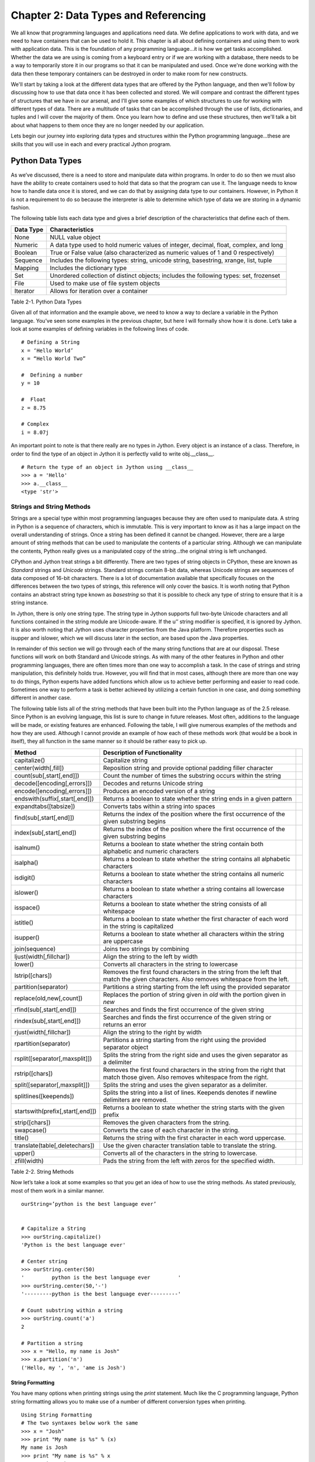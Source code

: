 Chapter 2: Data Types and Referencing
+++++++++++++++++++++++++++++++++++++

We all know that programming languages and applications need data.  We define applications to work with data,
and we need to have containers that can be used to hold it.  This chapter is all about defining containers and
using them to work with application data.  This is the foundation of any programming language...it is how we get
tasks accomplished.  Whether the data we are using is coming from a keyboard entry or if we are working with a
database, there needs to be a way to temporarily store it in our programs so that it can be manipulated and used.
Once we're done working with the data then these temporary containers can be destroyed in order to make room for new constructs.

We'll start by taking a look at the different data types that are offered by the Python language, and then we'll
follow by discussing how to use that data once it has been collected and stored.  We will compare and contrast the
different types of structures that we have in our arsenal, and I'll give some examples of which structures to use
for working with different types of data.  There are a multitude of tasks that can be accomplished through the use
of lists, dictionaries, and tuples and I will cover the majority of them.  Once you learn how to define and use these
structures, then we'll talk a bit about what happens to them once they are no longer needed by our application.

Lets begin our journey into exploring data types and structures within the Python programming language...these are skills
that you will use in each and every practical Jython program.


Python Data Types
=================

As we’ve discussed, there is a need to store and manipulate data within programs.  In order to do so then we must also
have the ability to create containers used to hold that data so that the program can use it.  The language needs to know
how to handle data once it is stored, and we can do that by assigning data type to our containers.  However, in Python
it is not a requirement to do so because the interpreter is able to determine which type of data we are storing in a dynamic fashion.  

The following table lists each data type and gives a brief description of the characteristics that define each of them.



===========  =========================================================================================  
Data Type    Characteristics                                                                          
===========  =========================================================================================
None         NULL value object                                                                   
Numeric      A data type used to hold numeric values of integer, decimal, float, complex, and long    
Boolean      True or False value (also characterized as numeric values of 1 and 0 respectively)  
Sequence     Includes the following types:  string, unicode string, basestring, xrange, list, tuple   
Mapping      Includes the dictionary type                                                             
Set          Unordered collection of distinct objects; includes the following types:  set, frozenset  
File         Used to make use of file system objects                                                  
Iterator     Allows for iteration over a container                                               
           
===========  =========================================================================================

Table 2-1.  Python Data Types



Given all of that information and the example above, we need to know a way to declare a variable in the Python language.
You’ve seen some examples in the previous chapter, but here I will formally show how it is done.  Let’s take a look at some
examples of defining variables in the following lines of code. ::


	# Defining a String
	x = ‘Hello World’
	x = “Hello World Two”

	#  Defining a number
	y = 10

	#  Float
	z = 8.75

	# Complex
	i = 8.07j

An important point to note is that there really are no types in Jython.  Every object is an instance of a class.  Therefore,
in order to find the type of an object in Jython it is perfectly valid to write obj.__class__. ::



	# Return the type of an object in Jython using __class__
	>>> a = 'Hello'
	>>> a.__class__
	<type 'str'>
        
        
Strings and String Methods
--------------------------

Strings are a special type within most programming languages because they are often used to manipulate data.  A string
in Python is a sequence of characters, which is immutable.  This is very important to know as it has a large impact on
the overall understanding of strings.  Once a string has been defined it cannot be changed.  However, there are a large
amount of string methods that can be used to manipulate the contents of a particular string.  Although we can manipulate
the contents, Python really gives us a manipulated copy of the string…the original string is left unchanged.

CPython and Jython treat strings a bit differently.  There are two types of string objects in CPython, these are known as
*Standard* strings and *Unicode* strings.  Standard strings contain 8-bit data, whereas Unicode strings are sequences of data
composed of 16-bit characters.  There is a lot of documentation available that specifically focuses on the differences between
the two types of strings, this reference will only cover the basics.  It is worth noting that Python contains an abstract string
type known as *basestring* so that it is possible to check any type of string to ensure that it is a string instance.  

In Jython, there is only one string type.  The string type in Jython supports full two-byte Unicode characters and all functions
contained in the string module are Unicode-aware.  If the u’’ string modifier is specified, it is ignored by Jython.  It is also
worth noting that Jython uses character properties from the Java platform.  Therefore properties such as isupper and islower, which
we will discuss later in the section, are based upon the Java properties.

In remainder of this section we will go through each of the many string functions that are at our disposal.  These functions will
work on both Standard and Unicode strings.  As with many of the other features in Python and other programming languages, there are
often times more than one way to accomplish a task.  In the case of strings and string manipulation, this definitely holds true.
However, you will find that in most cases, although there are more than one way to do things, Python experts have added functions
which allow us to achieve better performing and easier to read code.  Sometimes one way to perform a task is better achieved by
utilizing a certain function in one case, and doing something different in another case.

The following table lists all of the string methods that have been built into the Python language as of the 2.5 release.  Since Python
is an evolving language, this list is sure to change in future releases.  Most often, additions to the language will be made, or
existing features are enhanced.  Following the table, I will give numerous examples of the methods and how they are used.  Although
I cannot provide an example of how each of these methods work (that would be a book in itself), they all function in the same manner
so it should be rather easy to pick up.



==================================  =========================================================================================================================================  ===
Method                              Description of Functionality                                                                                                             
==================================  =========================================================================================================================================  ===
capitalize()                        Capitalize string                                                                                                                        
center(width[,fill])                Reposition string and provide optional padding filler character                                                                          
count(sub[,start[,end]])            Count the number of times the substring occurs within the string                                                                         
decode([encoding[,errors]])         Decodes and returns Unicode string                                                                                                            
encode([encoding[,errors]])         Produces an encoded version of a string                                                                                                       
endswith(suffix[,start[,end]])      Returns a boolean to state whether the string ends in a given pattern                                                                         
expandtabs([tabsize])               Converts tabs within a string into spaces                                                                                                
find(sub[,start[,end]])             Returns the index of the position where the first occurrence of the given substring begins                                               
index(sub[,start[,end])             Returns the index of the position where the first occurrence of the given substring begins                                               
isalnum()                           Returns a boolean to state whether the string contain both alphabetic and numeric characters                                             
isalpha()                           Returns a boolean to state whether the string contains all alphabetic characters                                                         
isdigit()                           Returns a boolean to state whether the string contains all numeric characters                                                            
islower()                           Returns a boolean to state whether a string contains all lowercase characters                                                            
isspace()                           Returns a boolean to state whether the string consists of all whitespace                                                                 
istitle()                           Returns a boolean to state whether the first character of each word in the string is capitalized                                         
isupper()                           Returns a boolean to state whether all characters within the string are uppercase                                                        
join(sequence)                      Joins two strings by combining                                                                                                           
ljust(width[,fillchar])             Align the string to the left by width                                                                                                    
lower()                             Converts all characters in the string to lowercase                                                                                       
lstrip([chars])                     Removes the first found characters in the string from the left that match the given characters.  Also removes whitespace from the left.  
partition(separator)                Partitions a string starting from the left using the provided separator                                                                  
replace(old,new[,count])            Replaces the portion of string given in *old* with the portion given in *new*                                                            
rfind(sub[,start[,end]])            Searches and finds the first occurrence of the given string                                                                              
rindex(sub[,start[,end]])           Searches and finds the first occurrence of the given string or returns an error                                                          
rjust(width[,fillchar])             Align the string to the right by width                                                                                                   
rpartition(separator)               Partitions a string starting from the right using the provided separator object                                                          
rsplit([separator[,maxsplit]])      Splits the string from the right side and uses the given separator as a delimiter                                                        
rstrip([chars])                     Removes the first found characters in the string from the right that match those given.  Also removes whitespace from the right.         
split([separator[,maxsplit]])       Splits the string and uses the given separator as a delimiter.                                                                           
splitlines([keepends])              Splits the string into a list of lines.  Keepends denotes if newline delimiters are removed.                                             
startswith(prefix[,start[,end]])    Returns a boolean to state whether the string starts with the given prefix                                                               
strip([chars])                      Removes the given characters from the string.                                                                                            
swapcase()                          Converts the case of each character in the string.                                                                                       
title()                             Returns the string with the first character in each word uppercase.                                                                      
translate(table[,deletechars])      Use the given character translation table to translate the string.                                                                       
upper()                             Converts all of the characters in the string to lowercase.                                                                               
zfill(width)                        Pads the string from the left with zeros for the specified width.                                                                        
==================================  =========================================================================================================================================  ===

Table 2-2.  String Methods

Now let’s take a look at some examples so that you get an idea of how to use the string methods.  As stated previously, most of them work in a similar manner. ::



	ourString=’python is the best language ever’


	# Capitalize a String
	>>> ourString.capitalize()                      
	'Python is the best language ever'

	# Center string
	>>> ourString.center(50)
	'         python is the best language ever         '
	>>> ourString.center(50,'-')
	'---------python is the best language ever---------'

	# Count substring within a string
	>>> ourString.count('a')
	2

	# Partition a string
	>>> x = "Hello, my name is Josh"
	>>> x.partition('n')
	('Hello, my ', 'n', 'ame is Josh')


String Formatting
~~~~~~~~~~~~~~~~~

You have many options when printing strings using the *print* statement.  Much like the C programming language, Python string
formatting allows you to make use of a number of different conversion types when printing. ::


	Using String Formatting
	# The two syntaxes below work the same
	>>> x = "Josh"
	>>> print "My name is %s" % (x)
	My name is Josh
	>>> print "My name is %s" % x  
	My name is Josh
        

======  ============================================================================
Type    Description                                                                 
======  ============================================================================
d            signed integer decimal                                                      
i            signed integer decimal                                                      
o            unsigned octal                                                              
u            unsigned decimal                                                            
x            unsigned hexidecimal                                                        
X            unsigned hexidecimal (upper)                                                
E            floating point exponential format (upper)                                   
e            floating point exponential format                                           
f            floating point decimal format                                               
F            floating point decimal format (upper)                                       
g            floating point exponential format if exponent > -4, otherwise float         
G            floating point exponential format (uppr) if exponent > -4, otherwise float  
c            single character                                                            
r            string (converts any python object using repr())                            
s            string (converts any python object using str())                             
%            no conversion, results in a percent (%) character                           
======  ============================================================================

Table 2-3.  Conversion Types

 ::


	>>> x = 10 
	>>> y = 5.75 
	>>> print 'The expression %d * %f results in %f' % (x, y, x*y)
	The expression 10 * 5.750000 results in 57.500000
        
Ranges
------

Ranges are not really a data type or a container; they are really a Jython built-in function (Chapter 4).  For this reason,
we will only briefly touch upon the range function here, and they’ll be covered in more detail in Chapter 4.  However,
because they play such an important role in the iteration of data, usually via the *for* loop, I think it is important to
discuss them in this section of the book.  The range is a special function that allows one to iterate between a range of
numbers; and/or list a specific range of numbers.  It is especially helpful for performing mathematical iterations, but
it can also be used for simple iterations.

The format for using the range function includes an optional starting number, an ending number, and an optional stepping number.
If specified, the starting number tells the range where to begin, whereas the ending number specifies where the range should end.
The optional step number tells the range how many numbers should be placed between each number contained within the range output.


Range Format
~~~~~~~~~~~~

	range([start], stop, [step])

::

	>>>range(0,10)

	>>>range(10)

	>>>range(0,10,2)
	>>> range(100,0,-10)
	[100, 90, 80, 70, 60, 50, 40, 30, 20, 10]

As stated previously, this function can be quite useful when used within a *for* loop as the Jython *for* loop syntax works
very well with it.  The following example displays a couple examples of using the range function within a *for* loop context. ::

	>>> for i in range(10):
	...         print i
	... 
	0
	1
	2
	3
	4
	5
	6
	7
	8
	9

	# Multiplication Example
	>>> x = 1
	>>> for i in range(2, 10, 2):
	...         x = x + (i * x)
	...         print x
	... 
	3
	15
	105
	945


As you can see, a range can be used to iterate through just about any number set...be it positive or negative in range.  

Lists, Dictionaries, Sets, and Tuples
-------------------------------------

Data collection containers are a useful tool for holding and passing data throughout the lifetime of an application.  The data
can come from any number of places, be it the keyboard, a file on the system, or a database…it can be stored in a collection
container and used at a later time.  Lists, dictionaries, sets, and tuples all offer similar functionality and usability, but
they each have their own niche in the language.  We’ll go through several examples of each since they all play an important role
under certain circumstances.

Since these containers are so important, we’ll go through an exercise at the end of this chapter, which will give you a chance
to try them out for yourself.  

Lists
~~~~~

Perhaps one of the most used constructs within the Python programming language is the list.  Most other programming languages
provide similar containers for storing and manipulating data within an application.  The Python list provides an advantage to
those similar constructs which are available in statically typed languages.  The dynamic tendencies of the Python language help
the list construct to harness the great feature of having the ability to contain values of different types.  This means that a
list can be used to store any Python data type, and these types can be mixed within a single list.  In other languages, this type
of construct is defined as a typed object, which locks the construct to using only one data type.

The creation and usage of Jython lists is just the same as the rest of the language…very simple and easy to use.  Simply assigning
a set of empty square brackets to a variable creates an empty list.  We can also use the built-in list() type to create a list.
The list can be constructed and modified as the application runs, they are not declared with a static length.  They are easy to
traverse through the usage of loops, and indexes can also be used for positional placement or removal of particular items in the list.
We’ll start out by showing some examples of defining lists, and then go through each of the different avenues which the Jython
language provides us for working with lists. ::

	# Define an empty list
	myList = []
	myList = list()

	# Define a list of string values
	myStringList = [‘Hello’,’Jython’,’Lists’]

	# Define a list containing mulitple data types
	multiList = [1,2,’three’,4,’five’,’six’]

	# Define a list containing a list
	comboList = [1,myStringList,multiList]

As stated previously, in order to obtain the values from a list we can make use of indexes.  Much like the Array in the Java language,
using the *list[index]* notation will allow us to access an item.  If we wish to obtain a range or set of values from a list, we can
provide a *starting* index, and/or an *ending* index.  This technique is also known as *slicing*.  What’s more, we can also return
a set of values from the list along with a stepping pattern by providing a *step* index as well.  One key to remember is that while
accessing a list via indexing, the first element in the list is contained within the 0 index. ::

	# Obtain elements in the list
	>>> myStringList[0]
	‘Hello’

	>>> myStringList[2]
	‘Lists’

	>>> myStringList[-1]
	'Lists'

	# Using the slice method
	>>> myStringList[0:2]
	['Hello', 'Jython']

	# Return every other element in a list
	>>> newList=[2,4,6,8,10,12,14,16,18,20]
	>>> newList[0:10:2]
	[2, 6, 10, 14, 18]

	# Leaving a positional index blank will also work
	>>> newList[::2]
	[2, 6, 10, 14, 18]

Modifying a list is much the same, you can either use the index in order to insert or remove items from a particular position.
There are also many other ways that you can insert or remove elements from the list.  Jython provides each of these different
options as they provide different functionality for your operations. 

In order to add an item to a list, you can make use of the *append()* method in order to add an item to the end of a list.
The *extend()* method allows you to add an entire list or sequence to the end of a list.  Lastly, the *insert()* method
allows you to place an item or list into a particular area of an existing list by utilizing positional indexes.
You will examples of each method below.

Similarly, we have plenty of options for removing items from a list.  The *del* statement, as explained in Chapter 1,
can be used to remove or delete an entire list or values from a list using the index notation.  You can also use the
*pop() *or *remove()* method to remove single values from a list.  The *pop()* method will remove a single value from
the end of the list, and it will also return that value at the same time.  If an index is provided to the *pop()* function,
then it will remove and return the value at that index.  The *remove()* method can be used to find and remove a particular
value in the list.  If more than one value in the list matches the value passed into the *remove()* function, the first one
will be removed.  Another note about the *remove()* function is that the value removed is not returned.  Let’s take a look
at these examples of modifying a list. ::

	# Adding values to a list
	>>> newList=['a','b','c','d','e','f','g']
	>>> newList.append('h')
	>>> print newList
	['a', 'b', 'c', 'd', 'e', 'f', 'g', 'h']

	# Add another list to the existing list
	>>> newList2=['h','i','j','k','l','m','n','o','p']
	>>> newList.extend(newList2)
	>>> print newList
	['a', 'b', 'c', 'd', 'e', 'f', 'g', ‘h’,'h', 'i', 'j', 'k', 'l', 'm', 'n', 'o', 'p']

	# Insert a value into a particular location via the index
	>>> newList.insert(2,'c') 
	>>> print newList
	['a', 'b', 'c', 'c', 'd', 'e', 'f', 'g', 'h', ‘h’,'i', 'j', 'k', 'l', 'm', 'n', 'o', 'p']

	# Use the slice notation to insert another list or sequence
	>>> newListA=[100,200,300,400]
	>>> newListB=[500,600,700,800]
	>>> newListA[0:2]=newListB
	>>> print newListA
	[500, 600, 700, 800, 300, 400]

	# Use the del statement to delete a list
	>>> newList3=[1,2,3,4,5]
	>>> print newList3
	[1, 2, 3, 4, 5]
	>>> del newList3
	>>> print newList3
	Traceback (most recent call last):
	  File "<stdin>", line 1, in <module>
	NameError: name 'newList3' is not defined

	# Use the del statement to remove a value or range of values from a list
	>>> newList3=['a','b','c','d','e','f']
	>>> del newList3[2]
	>>> newList3
	['a', 'b', 'd', 'e', 'f']
	>>> del newList3[1:3]
	>>> newList3
	['a', 'e', 'f']

	# Remove values from a list using pop and remove functions
	>>> print newList
	['a', 'b', 'c', 'c', 'd', 'e', 'f', 'g', 'h',’h’, 'i', 'j', 'k', 'l', 'm', 'n', 'o', 'p']
	>>> newList.pop(2)
	'c'
	>>> print newList
	['a', 'b', 'c', 'd', 'e', 'f', 'g', 'h',’h’, 'i', 'j', 'k', 'l', 'm', 'n', 'o', 'p']
	>>> newList.remove('h')
	>>> print newList
	['a', 'b', 'c', 'd', 'e', 'f', 'g', 'h', 'i', 'j', 'k', 'l', 'm', 'n', 'o', 'p']

	# Useful example of using pop() function
	>>> x = 5
	>>> timesList = [1,2,3,4,5]
	>>> while timesList:
	...     print x * timesList.pop(0)
	...             
	5
	10
	15
	20
	25

Now that we know how to add and remove items from a list, it is time to learn how to manipulate the data within them.
Python provides a number of different methods that can be used to help us manage our lists.  See the table below for a
list of these functions and what they can do.



=========  ===============================================================================
Method     Tasks Performed                                                                
=========  ===============================================================================
index      Returns the index of the first value in the list which matches a given value.  
count      Returns the number of items in the list which match a given value.             
sort       Sorts the items contained within the list.                                     
reverse    Reverses the order of the items contained within the list                      
=========  ===============================================================================

Table 2-4.  Python List Methods

Let’s take a look at some examples of how these functions can be used on lists. ::

	# Returning the index for any given value
	>>> newList=[1,2,3,4,5,6,7,8,9,10]
	>>> newList.index(4)
	3

	# Add a duplicate into the list and then return the index
	>>> newList.append(6)
	>>> newList
	[1, 2, 3, 4, 5, 6, 7, 8, 9, 10, 6]
	>>> newList.index(6)
	5

	# Using count() function to return the number of items which match a given value
	>>> newList.count(2)
	1
	>>> newList.count(6)
	2

	# Sort the values in the list
	>>> newList.sort()
	>>> newList      
	[1, 2, 3, 4, 5, 6, 6, 7, 8, 9, 10]

	# Reverse the order of the value in the list
	>>> newList.reverse()
	>>> newList
	[10, 9, 8, 7, 6, 6, 5, 4, 3, 2, 1]
        
Lists
~~~~~

Moving around within a list is quite simple.  Once a list is populated, often times we wish to traverse through it
and perform some action against each element contained within it.  You can use any of the Python looping constructs
to traverse through each element within a list.  While there are plenty of options available, the *for* loop works
especially well.  The reason is because of the simple syntax that the Python *for* loop uses.  This section will show
you how to traverse a list using each of the different Python looping constructs.  You will see that each of them has
advantages and disadvantages.  

Let’s first take a look at the syntax that is used to traverse a list using a *for* loop.  This is by far one of the
easiest modes of going through each of the values contained within a list.  The *for* loop traverses the list one
element at a time, allowing the developer to perform some action on each element if so desired. ::

	>>> ourList=[1,2,3,4,5,6,7,8,9,10]
	>>> for elem in ourList:
	...    print elem
	... 
	1
	2
	3
	4
	5
	6
	7
	8
	9
	10


As you can see from this simple example, it is quite easy to go through a list and work with each item individually.  The
*for* loop syntax requires a variable to which each element in the list will be assigned for each pass of the loop.
Additionally, we can still make use of the current index while traversing a loop this way if needed.  The only requirement
is to make use of the *index()* method on the list and pass the current element. ::

	>>>ourList=[1,2,3,4,5,6,7,8,9,10]
	>>> for elem in ourList:          
	...     print 'The current index is: %d' % (ourList.index(elem))
	... 
	The current index is: 0
	The current index is: 1
	The current index is: 2
	The current index is: 3
	The current index is: 4
	The current index is: 5
	The current index is: 6
	The current index is: 7
	The current index is: 8
	The current index is: 9

If we do not wish to go through each element within the list then that is also possible via the use of the *for* loop.
In this case, we’ll simply use a list slice to retrieve the exact elements we want to see.  For instance, take a look
a the following code which traverses through the first 5 elements in our list. :: 


	>>> for elem in ourList[0:5]:
	...     print elem
	... 
	1
	2
	3
	4
	5

To illustrate a more detailed example, lets say that you wished to retrieve every other element within the list. ::

	>>> for elem in ourList[0::2]:
	...     print elem
	... 
	1
	3
	5
	7
	9

As you can see, doing so is quite easy by simply making use of the built-in features that Python offers.


List Comprehensions
~~~~~~~~~~~~~~~~~~~

There are some advanced features for lists that can help to make a developer’s life easier.  Once such feature is known
as a *list comprehension*.  While this concept may be daunting at first, it offers a good alternative to creating many separate
lists manually or using map().  List comprehensions take a given list, and then iterate through it and apply a given expression
against each of the objects in the list.  This allows one to quickly take a list and alter it via the use of the provided expression.
Of course, as with many other Python methods the list comprehension returns an altered copy of the list.  The original list is left untouched.


Let’s take a look at the syntax for a list comprehension.  They are basically comprised of an expression of some kind followed by a
*for* statement and then optionally more *for* or *if* statements.  As they are a difficult technique to describe, let’s take a look
at some examples.  Once you’ve seen list comprehensions in action you are sure to understand them and see how useful they can be. ::

	# Create a list of ages and add one to each of those ages using a list comprehension
	>>> ages=[20,25,28,30]
	>>> [age+1 for age in ages]  
	[21, 26, 29, 31]

	# Create a list of names and convert the first letter of each name to uppercase as it should be
	>>> names=['jim','frank','vic','leo','josh']
	>>> [name.title() for name in names]
	['Jim', 'Frank', 'Vic', 'Leo', 'Josh']

	# Create a list of numbers and return the square of each EVEN number
	>>> numList=[1,2,3,4,5,6,7,8,9,10,11,12]
	>>> [num*num for num in numList if num % 2 == 0]
	[4, 16, 36, 64, 100, 144]

	# Use a list comprehension with a range
	>>> [x*5 for x in range(1,20)]
	[5, 10, 15, 20, 25, 30, 35, 40, 45, 50, 55, 60, 65, 70, 75, 80, 85, 90, 95]


List comprehensions can make code much more concise and allows one to apply expressions or functions to list elements quite easily.
Let’s take a quick look at an example written in Java for performing the same type of work as an easy list comprehension.  It is plain
to see that list comprehensions are much more concise. ::

	int[] ages = {20, 25, 28, 30};

	// Use a newstyle Java for loop to go through each element in the array
	for (int age : ages){
	    age++;
	}

Dictionaries
~~~~~~~~~~~~

A dictionary is quite different than a typical list in Python as there is no automatically populated index for any given element
within the dictionary.  When you use a list, you need not worry about assigning an index to any value that is placed within it.
However, a dictionary forces the developer to assign an index or “key” for every element that is placed into the construct.  Therefore,
each entry into a dictionary requires two values, the *key* and the *element*.

The beauty of the dictionary is that it allows the developer to choose the data type of the key value.  Therefore, if one wishes
to use a string value as a key then it is entirely possible.  Dictionary types also have a multitude of methods and operations that
can be applied to them to make them easier to work with.

=====================================================================================================================================  ============================================================================================================  
Method or Operation                                                                                                                    Description                                                                                                 
=====================================================================================================================================  ============================================================================================================  
len(dictionary)                                                                                                                        Returns number of items within the given dictionary.                                                     
dictionary[key]                                                                                                                        Returns the item from the list that is associated with the given key.                                    
dictionary[key] = value                                                                                                                Sets the associated item in the list to the given value.                                                    
del dictionary[key]                                                                                                                    Deletes the given key/value pair from the list.                                                             
dictionary.clear()                                                                                                                     Removes all items from the dictionary.                                                                      
dictionary.copy()                                                                                                                      Creates a shallow copy of the dictionary.                                                                   
has_key(key)                                                                                                                           Returns a boolean stating whether the dictionary contains the given key.                                 
items()                                                                                                                                Returns a copy of the key/value pairs within the dictionary.                                             
keys()                                                                                                                                 Returns the keys within the dictionary.                                                                  
update([dictionary2])                                                                                                                  Updates dictionary with the key/value pairs from the given dictionary.  Existing keys will be overwritten.  
fromkeys(sequence[,value])                                                                                                             Creates a new dictionary with keys from the given sequence.  The values will be set to the values given.  
values()                                                                                                                               Returns the values within the dictionary.                                                                
get(key[, b])                                                                                                                          Returns the value associated with the given key.  If the key does not exist, then returns b.                
setdefault(key[, b])                                                                                                                   Returns the value associated with the given key.  If the key does not exist, then returns and sets b.       
pop(key[, b])                                                                                                                          Returns and removes the value associated with the given key.  If the key does not exist then returns b.  
popItem()                                                                                                                              Removes and returns the first key/value pair in the dictionary.                                             
iteritems()                                                                                                                            Returns an iterator over the key/value pairs in the dictionary.                                             
iterkeys()                                                                                                                             Returns an iterator over the keys in the dictionary.                                                        
itervalues()                                                                                                                           Returns an iterator over the values in the dictionary.                                                      
=====================================================================================================================================  ============================================================================================================  

Table 2-5.  Mapping type methods and operations.

Now we will take a look at some dictionary examples.  This reference will not show you an example of using each of the mapping operations,
but it should provide you with a good enough base understanding of how they work. ::

	# Create an empty dictionary and a populated dictionary
	>>> myDict={}
	>>> myDict.values()
	[]
	>>> myDict.has_key(1)
	False
	>>> myDict[1] = 'test'
	>>> myDict.values()
	['test']
	>>> len(myDict)
	1

	# Replace the original dictionary with a dictionary containing string-based keys
	# The following dictionary represents a hockey team line
	>>> myDict = {'r_wing':'Josh','l_wing':'Frank','center':'Jim','l_defense':'Leo','r_defense':'Vic'}
	>>> myDict.values()
	['Josh', 'Vic', 'Jim', 'Frank', 'Leo']
	>>> myDict.get('r_wing')
	'Josh'

	# Iterate over the items in the dictionary
	>>> hockeyTeam = myDict.iteritems()
	>>> for player in hockeyTeam:
	...     print player
	... 
	('r_wing', 'Josh')
	('r_defense', 'Vic')
	('center', 'Jim')
	('l_wing', 'Frank')
	('l_defense', 'Leo')

	>>> for key,value in myDict.iteritems():
	...     print key, value
	... 
	r_wing Josh
	r_defense Vic
	center Jim
	l_wing Frank
	l_defense Leo
        
Sets
~~~~

Sets are unordered collections of unique elements.  What makes sets different than other sequence types is that they contain
no indexing.  They are also unlike dictionaries because there are no key values associated with the elements.  They are an arbitrary
collection of unique elements.  Sets cannot contain mutable objects, but they can be mutable.

There are two different types of sets, namely *set* and *frozenset*.  The difference between the two is quite easily conveyed
from the name itself.  A regular *set* is a mutable collection object, whereas a *frozen* set is immutable.  Much like sequences and
mapping types, sets have an assortment of methods and operations that can be used on them.  Many of the operations and methods work
on both mutable and immutable sets.  However, there are a number of them that only work on the mutable set types.  In the two tables
that follow, we’ll take a look at the different methods and operations.



============================  ==============================================================
Method or Operation           Description  
============================  ==============================================================
len(set)                      Returns the number of elements in a given set.   
copy()                      
difference(set2)            
intersection(set2)          
issubbset(set2)             
issuperset(set2)            
symmetric_difference(set2)  
union(set2)                 
============================  ==============================================================

Table 2-6.  Set Type Methods and Operations



===================================  =====================================================================
Method or Operation                  Description  
===================================  =====================================================================
add(item)                            Adds an item to a set if it is not already in the set.  
clear()                              Removes all items in a set.  
difference_update(set2)            
discard(item)                      
intersection_update(set2)          
pop()                              
remove()                           
symmetric_difference_update(set2)  
update(set2)                       
===================================  =====================================================================

Table 2-7.  Mutable Set Type Methods and Operations

Tuples
~~~~~~

Tuples are much like lists, however they are immutable.  Once a tuple has been defined, it cannot be changed.
They contain indexes just like lists, but again, they cannot be altered once defined.  Therefore, the index in
a tuple may be used to retrieve a particular value and not to assign or modify.

Since tuples are a member of the sequence type, they can use the same set of methods an operations available
to all sequence types. ::

	# Creating an empty tuple
	>>> myTuple = ()

	# Creating tuples and using them
	>>> myTuple2 = (1, 'two',3, 'four')
	>>> myTuple2         
	(1, 'two', 3, 'four')
        

Jython Specific Collections
---------------------------

There are a number of Jython specific collection objects that are available for use.  Most of these collection
objects are used to pass data into Java classes and so forth, but they add additional functionality into the Jython
implementation that will assist Python newcomers that are coming from the Java world.  Nonetheless, many of these
additional collection objects can be quite useful under certain situations.

In the Jython 2.2 release, Java collection integration was introduced.  This enables a bidirectional interaction
between Jython and Java collection types.  For instance, a Java ArrayList can be imported in Jython and then used
as if it were part of the language.  Prior to 2.2, Java collection objects could act as a Jython object, but Jython
objects could not act as Java objects. ::

	# Import and use a Java ArrayList
	>>> import java.util.ArrayList as ArrayList
	>>> arr = ArrayList()                      
	>>> arr.add(1)
	True
	>>> arr.add(2)
	True
	>>> print arr
	[1, 2]


Ahead of the integration of Java collections, Jython also had implemented the *jarray* object which basically allows
for the construction of a Java array in Jython.  In order to work with a *jarray*, simply define a sequence type in
Jython and pass it to the *jarray* object along with the type of object contained within the sequence.  The *jarray*
is definitely useful for creating Java arrays and then passing them into java objects, but it is not very useful for
working in Jython objects.  Moreover, all values within a jarray must be the same type.  If you try to pass a sequence
containing multiple types to a jarray then you’ll be given a *TypeError* of one kind or another.

===========  ===  =================  =========
Character         Java Equivalent  
===========  ===  =================  =========
z                                    boolean  
b                                    byte     
c                                    char     
d                                    double   
f                                    float    
h                                    short    
i                                    int      
l                                    long     
===========  ===  =================  =========

Table 2-8. Character Typecodes for use with Jarray ::

	>>> mySeq = (1,2,3,4,5)
	>>> from jarray import array
	>>> array(mySeq,int)
	array(org.python.core.PyInteger, [1, 2, 3, 4, 5])

	>>> myStr = "Hello Jython"
	>>> array(myStr,'c')
	array('c', 'Hello Jython')

Files
-----

File objects are used to read and write data to a file on disk.  The file object is used to obtain a reference
to the file on disk and open it for reading, writing, appending, or a number of different tasks.  If we simply
use the *open(filename[, mode])* function, we can return a file type and assign it to a variable for processing.
If the file does not yet exist on disk, then it will automatically be created.  The *mode* argument is used to
tell what type of processing we wish to perform on the file.  This argument is optional and if omitted then the
file is opened in read-only mode.

=======  ===  ====================================
Mode          Description                         
=======  ===  ====================================
‘r’           read only                           
‘w’           write                               
‘a’           append                              
‘r+’          read and write                      
‘rb’          Windows binary file read            
‘wb’          Windows binary file write           
‘r+b’         Windows binary file read and write  
=======  ===  ====================================

Table 2-9.  Modes of Operations for File Types

	# Open a file and assign it to variable f


There are plenty of methods that can be used on file objects for manipulation of the file content.  We can call
*read([size])* on a file in order to read it’s content.  Size is an optional argument here and it is used to tell
how much content to read from the file.  If it is omitted then the entire file content is read.  The *readline()*
method can be used to read a single line from a file.  *readlines([size])* is used to return a list containing
all of the lines of data that are contained within a file.  Again, there is an optional *size* parameter that
can be used to tell how many bytes from the file to read.  If we wish to place content into the file, the *write(string)*
method does just that.  The *write()* method writes a string to the file.

When writing to a file it is oftentimes important to know exactly what position in the file you are going to write to.
There are a group of methods to help us out with positioning within a file using integers to represent bytes in the file.
The *tell()* method can be called on a file to give the file object’s current position.  The integer returned is in bytes
and is an offset from the beginning of the file.  The *seek(offset, from)* method can be used to change position in a
file.  The *offset* is the number in bytes of the position you’d like to go, and *from* represents the place in the file
where you’d like to calculate the *offset* from.  If *from* equals 0, then the offset will be calculated from the beginning
of the file.  Likewise, if it equals 1 then it is calculated from the current file position, and 2 will be from the end of
the file.  The default is 0 if *from* is omitted.

Lastly, it is important to allocate and de-allocate resources efficiently in our programs or we will incur a memory overhead
and leaks.  The *close()* method should be called on a file when we are through working with it.  The proper methodology
to use when working with a file is to open, process, and then close each time.  However, there are more efficient ways
of performing such tasks.  In Chapter 5 we will discuss the use of context managers to perform the same functionality in
a more efficient manner. ::

	File Manipulation in Python
	# Create a file, write to it, and then read it’s content

	>>> f = open('newfile.txt','r+')
	>>> f.write('This is some new text for our file\n')
	>>> f.write('This should be another line in our file\n')
	#  No lines will be read because we are at the end of the written content
	>>> f.read()
	''
	>>> f.readlines()
	[]
	>>> f.tell()
	75L
	# Move our position back to the beginning of the file
	>>> f.seek(0)
	>>> f.read()
	'This is some new text for our file\nThis should be another line in our file\n'
	>>> f.seek(0)
	>>> f.readlines()
	['This is some new text for our file\n', 'This should be another line in our file\n']
	>>> f.close()

Iterators
---------

The iterator type was introduced into Python back in version 2.2.  It allows for iteration over Python containers.
All iterable containers have built-in support for the iterator type.  For instance, sequence objects are iterable
as they allow for iteration over each element within the sequence.  If you try to return an iterator on an object
that does not support iteration, you will most likely receive an *AttributeError* which tells you that __iter__
has not been defined as an attribute for that object.

Iterators allow for easy access to sequences and other iterable containers.  Some containers such as dictionaries
have specialized iteration methods built into them as you have seen in previous sections.  Iterator objects are
required to support two main methods that form the iterator protocol.  Those methods are defined below.



=====================  ===================================================================================================  =========================================
Method                 Description                              
=====================  ===================================================================================================  =========================================
iterator.__iter__()    Returns the iterator object on a container.  Required to allow use with *for* and *in* statements  
iterator.next()        Returns the next item from a container.  
=====================  ===================================================================================================  =========================================

Table 2-10:  Iterator Protocol

To return an iterator on a container, just assign *container.__iter__()* to some variable.  That variable will become
the iterator for the object.  If using the *next()* call, it will continue to return the next item within the list
until all items have been retrieved.  Once this occurs, a *StopIteration* error is issued.  The important thing to note
here is that we are actually creating a copy of the list when we return the iterator and assign it to a variable.  That
variable returns and removes an item from that copy each time the *next()* method is called on it.  If we continue to
call *next()* on the iterator variable until the *StopIteration* error is issued, the variable will no longer contain
any items and is empty.

Referencing and Copies
======================

Creating copies and referencing items in the Python language is fairly straightforward.  The only thing you’ll need to
keep in mind is that the techniques used to copy mutable and immutable objects differ a bit.

In order to create a copy of an immutable object, you simply assign it to a different variable.  The new variable is an
exact copy of the object.  If you attempt to do the same with a mutable object, you will actually just create a reference
to the original object.  Therefore, if you perform operations on the “copy” of the original then the same operation will
actually be performed on the original.  This occurs because the new assignment references the same mutable object in memory
as the original.  It is kind of like someone calling you by a different name.  One person may call you by your birth name
and another may call you by your nickname, but both names will reference you of course.

To effectively create a copy of a mutable object, you have two choices.  You can either create what is known as a *shallow*
copy or a *deep* copy of the original object.  The difference is that a shallow copy of an object will create a new object
and then populate it with references to the items that are contained in the original object.  Hence, if you modify any of
those items then each object will be affected since they both reference the same items.  A deep copy creates a new object
and then recursively copies the contents of the original object into the new copy.  Once you perform a deep copy of an object
then you can perform operations on the copied object without affecting the original.  You can use the *deepcopy* function in
the Python standard library to create such a copy.  Let’s look at some examples of creating copies in order to give you a
better idea of how this works. ::


	# Create an integer variable, copy it, and modify the copy
	>>> a = 5
	>>> b = a
	>>> print b
	5
	>>> b = a * 5
	>>> b
	25
	>>> a
	5

	# Create a list, assign it to a different variable and then modify
	>>> listA = [1,2,3,4,5,6]
	>>> print listA
	[1, 2, 3, 4, 5, 6]
	>>> listB = listA
	>>> print listB 
	[1, 2, 3, 4, 5, 6]
	>>> del listB[2]
	# Oops, we’ve altered the original list!
	>>> print listA
	[1, 2, 4, 5, 6]

	# Create a deep copy of the list and modify it
	>>> import copy
	>>> listA = [1,2,3,4,5,6]
	>>> listB = copy.deepcopy(listA)
	>>> print listA
	[1, 2, 3, 4, 5, 6]
	>>> del listB[2]
	>>> print listB
	[1, 2, 4, 5, 6]
	>>> print listA
	[1, 2, 3, 4, 5, 6]


Garbage Collection
==================

This is one of those major differences between CPython and Jython.  Unline CPython, Jython does not implement a
reference counting technique for aging out or garbage collection unused objects.  Instead, Jython makes use of the
garbage collection mechanisms that the Java platform provides.  When a Jython object becomes stale or unreachable,
the JVM may or may not reclaim it.  One of the main aspects of the JVM that made developers so happy in the early
days is that there was no longer a need to worry about cleaning up after your code.  In the C programming language,
one must maintain an awareness of which objects are currently being used so that when they are no longer needed the
program would perform some clean up.  Not in the Java world, the gc thread on the JVM takes care of all garbage
collection and cleanup for you.  This is a benefit of using the Jython implementation; unlike Python there is no need
to worry about reference counting.

Even though we haven’t spoken about classes yet, it is a good time to mention that Jython provides a mechanism for
object cleanup.  A finalizer method can be defined in any class in order to ensure that the garbage collector performs
specific tasks.  Any cleanup code that needs to be performed when an object goes out of scope can be placed within
this finalizer method.  It is important to note that the finalizer method cannot be counted on as a method which will
always be invoked when an object is stale.  This is the case because the finalizer method is invoked by the Java garbage
collection thread, and there is no way to be sure when and if the garbage collector will be called on an object.  Another
issue of note with the finalizer is that they incur a performance penalty.  If you’re coding an application that already
performs poorly then it may not be a good idea to throw lots of finalizers into it.


Below is an example of a Jython finalizer.  It is an instance method that must be named __del__. ::

	class MyClass:
	    def __del__(self):
	        pass    # Perform some cleanup here


The downside to using the JVM garbage collection mechanisms is that there is really no guarantee as to when and if an
object will be reclaimed.  Therefore, when working with performance intensive objects it is best to not rely on a finalizer
to be called.  It is always important to ensure that proper coding techniques are used in such cases when working with objects
like files and databases.  Never code the close() method for a file into a finalizer because it may cause an issue if the
finalizer is not invoked.  Best practice is to ensure that all mandatory cleanup activities are performed before a finalizer
would be invoked.

Summary
=======

A lot of material was covered in this chapter.    You should be feeling better acquainted with Python after reading through
this material.  We began the chapter by covering the basics of assignment an assigning data to particular objects or data types.
We learned that working with each type of data object opens different doors as the way we work with each type of data object
differs.  Our journey into data objects began with numbers and strings, and we discussed the many functions available to the
string object.  We learned that strings are part of the sequence family of Python collection objects along with lists and tuples.
We covered how to create and work with lists, and the variety of options available to us when using lists.  We discovered that
list comprehensions can help us create copies of a given list and manipulate their elements according to an expression or function.
After discussing lists, we went on to discuss dictionaries, sets and tuples.  These objects give us different alternatives to
the list object.  

After discussing the collection types, we learned that Jython has it’s own set of collection objects that differ from those in
Python.  We can leverage the advantage of having the Java platform at our fingertips and use Java collection types from within
Jython.  Likewise, we can pass a Jython collection to Java as a *jarray* object.  We followed that topic with a discussion of file
objects and how they are used in Python.  The topic of iteration and creating iterables followed.  We finished up by discussing
referencing, copies, and garbage collection.  We saw how creating different copies of objects does not always give you what you’d
expect, and that Jython garbage collection differs quite a bit from that of Python.

The next chapter will help you to combine some of the topics you’ve learned about in this chapter as you will learn how to define
expressions and work with control flow.






